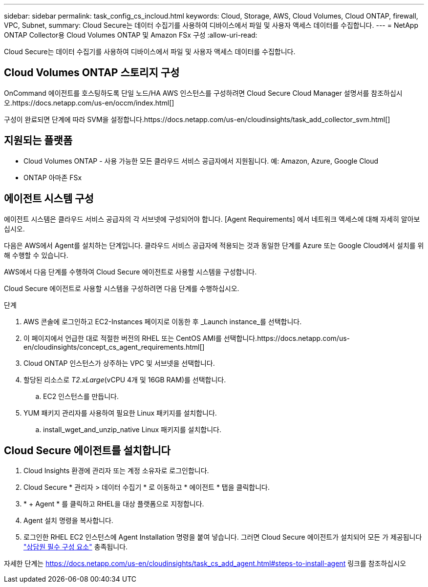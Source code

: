---
sidebar: sidebar 
permalink: task_config_cs_incloud.html 
keywords: Cloud, Storage, AWS, Cloud Volumes, Cloud ONTAP, firewall, VPC, Subnet, 
summary: Cloud Secure는 데이터 수집기를 사용하여 디바이스에서 파일 및 사용자 액세스 데이터를 수집합니다. 
---
= NetApp ONTAP Collector용 Cloud Volumes ONTAP 및 Amazon FSx 구성
:allow-uri-read: 


[role="lead"]
Cloud Secure는 데이터 수집기를 사용하여 디바이스에서 파일 및 사용자 액세스 데이터를 수집합니다.



== Cloud Volumes ONTAP 스토리지 구성

OnCommand 에이전트를 호스팅하도록 단일 노드/HA AWS 인스턴스를 구성하려면 Cloud Secure Cloud Manager 설명서를 참조하십시오.https://docs.netapp.com/us-en/occm/index.html[]

구성이 완료되면 단계에 따라 SVM을 설정합니다.https://docs.netapp.com/us-en/cloudinsights/task_add_collector_svm.html[]



== 지원되는 플랫폼

* Cloud Volumes ONTAP - 사용 가능한 모든 클라우드 서비스 공급자에서 지원됩니다. 예: Amazon, Azure, Google Cloud
* ONTAP 아마존 FSx




== 에이전트 시스템 구성

에이전트 시스템은 클라우드 서비스 공급자의 각 서브넷에 구성되어야 합니다. [Agent Requirements] 에서 네트워크 액세스에 대해 자세히 알아보십시오.

다음은 AWS에서 Agent를 설치하는 단계입니다. 클라우드 서비스 공급자에 적용되는 것과 동일한 단계를 Azure 또는 Google Cloud에서 설치를 위해 수행할 수 있습니다.

AWS에서 다음 단계를 수행하여 Cloud Secure 에이전트로 사용할 시스템을 구성합니다.

Cloud Secure 에이전트로 사용할 시스템을 구성하려면 다음 단계를 수행하십시오.

.단계
. AWS 콘솔에 로그인하고 EC2-Instances 페이지로 이동한 후 _Launch instance_를 선택합니다.
. 이 페이지에서 언급한 대로 적절한 버전의 RHEL 또는 CentOS AMI를 선택합니다.https://docs.netapp.com/us-en/cloudinsights/concept_cs_agent_requirements.html[]
. Cloud ONTAP 인스턴스가 상주하는 VPC 및 서브넷을 선택합니다.
. 할당된 리소스로 _T2.xLarge_(vCPU 4개 및 16GB RAM)를 선택합니다.
+
.. EC2 인스턴스를 만듭니다.


. YUM 패키지 관리자를 사용하여 필요한 Linux 패키지를 설치합니다.
+
.. install_wget_and_unzip_native Linux 패키지를 설치합니다.






== Cloud Secure 에이전트를 설치합니다

. Cloud Insights 환경에 관리자 또는 계정 소유자로 로그인합니다.
. Cloud Secure * 관리자 > 데이터 수집기 * 로 이동하고 * 에이전트 * 탭을 클릭합니다.
. * + Agent * 를 클릭하고 RHEL을 대상 플랫폼으로 지정합니다.
. Agent 설치 명령을 복사합니다.
. 로그인한 RHEL EC2 인스턴스에 Agent Installation 명령을 붙여 넣습니다. 그러면 Cloud Secure 에이전트가 설치되어 모든 가 제공됩니다 link:concept_cs_agent_requirements.html["상담원 필수 구성 요소"] 충족됩니다.


자세한 단계는 https://docs.netapp.com/us-en/cloudinsights/task_cs_add_agent.html#steps-to-install-agent 링크를 참조하십시오
